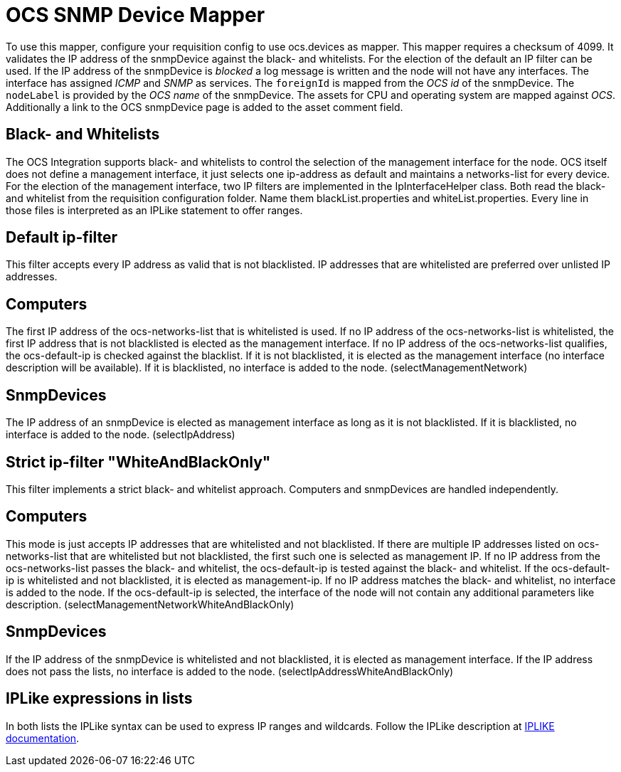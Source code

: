 = OCS SNMP Device Mapper

To use this mapper, configure your requisition config to use +ocs.devices+ as mapper.
This mapper requires a +checksum+ of +4099+.
It validates the IP address of the +snmpDevice+ against the black- and whitelists.
For the election of the default an IP filter can be used.
If the IP address of the +snmpDevice+ is _blocked_ a log message is written and the node will not have any interfaces.
The interface has assigned _ICMP_ and _SNMP_ as services.
The `foreignId` is mapped from the _OCS id_ of the +snmpDevice+.
The `nodeLabel` is provided by the _OCS name_ of the +snmpDevice+.
The assets for CPU and operating system are mapped against _OCS_.
Additionally a link to the OCS +snmpDevice+ page is added to the asset comment field.

== Black- and Whitelists

The OCS Integration supports black- and whitelists to control the selection of the management interface for the node.
OCS itself does not define a management interface, it just selects one ip-address as default and maintains a networks-list for every device.
For the election of the management interface, two IP filters are implemented in the IpInterfaceHelper class.
Both read the black- and whitelist from the requisition configuration folder.
Name them +blackList.properties+ and +whiteList.properties+.
Every line in those files is interpreted as an IPLike statement to offer ranges.

== Default ip-filter

This filter accepts every IP address as valid that is not blacklisted.
IP addresses that are whitelisted are preferred over unlisted IP addresses.

== Computers

The first IP address of the +ocs-networks-list+ that is whitelisted is used.
If no IP address of the +ocs-networks-list+ is whitelisted, the first IP address that is not blacklisted is elected as the management interface.
If no IP address of the +ocs-networks-list+ qualifies, the +ocs-default-ip+ is checked against the blacklist.
If it is not blacklisted, it is elected as the management interface (no interface description will be available).
If it is blacklisted, no interface is added to the node. (+selectManagementNetwork+)

== SnmpDevices

The IP address of an +snmpDevice+ is elected as management interface as long as it is not blacklisted.
If it is blacklisted, no interface is added to the node. (+selectIpAddress+)

== Strict ip-filter "WhiteAndBlackOnly"

This filter implements a strict black- and whitelist approach.
Computers and +snmpDevices+ are handled independently.

== Computers

This mode is just accepts IP addresses that are whitelisted and not blacklisted.
If there are multiple IP addresses listed on +ocs-networks-list+ that are whitelisted but not blacklisted, the first such one is selected as management IP.
If no IP address from the +ocs-networks-list+ passes the black- and whitelist, the +ocs-default-ip+ is tested against the black- and whitelist.
If the +ocs-default-ip+ is whitelisted and not blacklisted, it is elected as management-ip.
If no IP address matches the black- and whitelist, no interface is added to the node.
If the +ocs-default-ip+ is selected, the interface of the node will not contain any additional parameters like description. (+selectManagementNetworkWhiteAndBlackOnly+)

== SnmpDevices

If the IP address of the +snmpDevice+ is whitelisted and not blacklisted, it is elected as management interface.
If the IP address does not pass the lists, no interface is added to the node. (+selectIpAddressWhiteAndBlackOnly+)

== IPLike expressions in lists

In both lists the +IPLike+ syntax can be used to express IP ranges and wildcards.
Follow the +IPLike+ description at http://www.opennms.org/wiki/IPLIKE[IPLIKE documentation].
